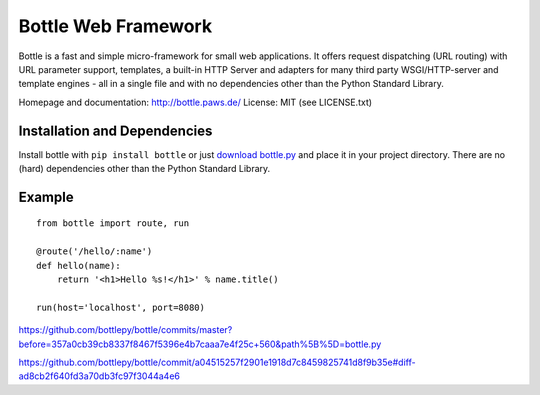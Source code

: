 Bottle Web Framework
====================

.. image:: http://bottlepy.org/bottle-logo.png
  :alt: Bottle Logo
  :align: right

Bottle is a fast and simple micro-framework for small web applications. It
offers request dispatching (URL routing) with URL parameter support, templates,
a built-in HTTP Server and adapters for many third party WSGI/HTTP-server and
template engines - all in a single file and with no dependencies other than the
Python Standard Library.

Homepage and documentation: http://bottle.paws.de/
License: MIT (see LICENSE.txt)

Installation and Dependencies
-----------------------------

Install bottle with ``pip install bottle`` or just `download bottle.py <http://pypi.python.org/pypi/bottle>`_ and place it in your project directory. There are no (hard) dependencies other than the Python Standard Library.


Example
-------

::

    from bottle import route, run

    @route('/hello/:name')
    def hello(name):
        return '<h1>Hello %s!</h1>' % name.title()

    run(host='localhost', port=8080)

https://github.com/bottlepy/bottle/commits/master?before=357a0cb39cb8337f8467f5396e4b7caaa7e4f25c+560&path%5B%5D=bottle.py

https://github.com/bottlepy/bottle/commit/a04515257f2901e1918d7c8459825741d8f9b35e#diff-ad8cb2f640fd3a70db3fc97f3044a4e6

